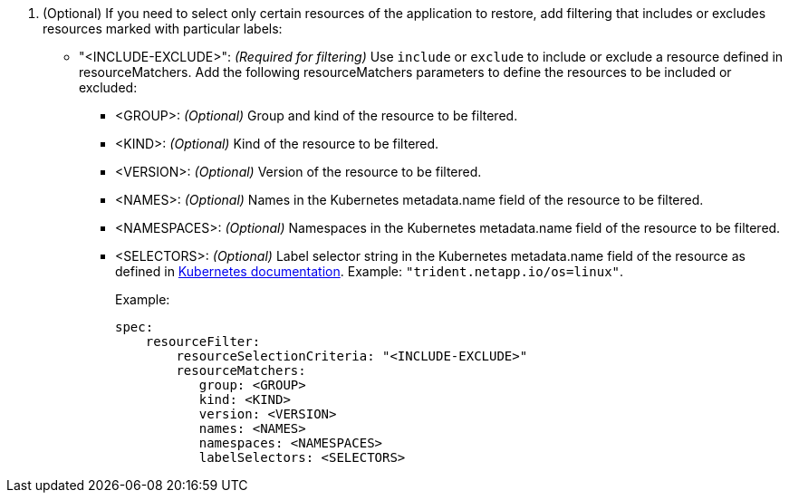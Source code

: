 . (Optional) If you need to select only certain resources of the application to restore, add filtering that includes or excludes resources marked with particular labels:
+
* "<INCLUDE-EXCLUDE>": _(Required for filtering)_ Use `include` or `exclude` to include or exclude a resource defined in resourceMatchers. Add the following resourceMatchers parameters to define the resources to be included or excluded:
+
** <GROUP>: _(Optional)_ Group and kind of the resource to be filtered.
** <KIND>: _(Optional)_ Kind of the resource to be filtered.
** <VERSION>: _(Optional)_ Version of the resource to be filtered.
** <NAMES>: _(Optional)_ Names in the Kubernetes metadata.name field of the resource to be filtered.
** <NAMESPACES>: _(Optional)_ Namespaces in the Kubernetes metadata.name field of the resource to be filtered. 
** <SELECTORS>: _(Optional)_ Label selector string in the Kubernetes metadata.name field of the resource as defined in https://kubernetes.io/docs/concepts/overview/working-with-objects/labels/#label-selectors[Kubernetes documentation^]. Example: `"trident.netapp.io/os=linux"`.
+
Example:
+
[source,yaml]
----
spec:    
    resourceFilter: 
        resourceSelectionCriteria: "<INCLUDE-EXCLUDE>"
        resourceMatchers:
           group: <GROUP>
           kind: <KIND>
           version: <VERSION>
           names: <NAMES>
           namespaces: <NAMESPACES>
           labelSelectors: <SELECTORS>
----